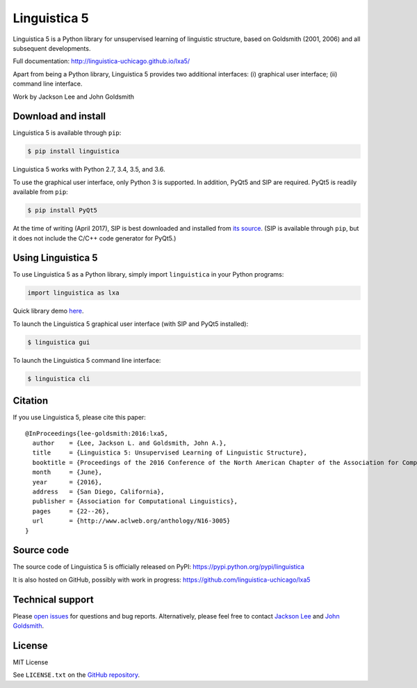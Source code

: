Linguistica 5
=============

.. image:: https://badge.fury.io/py/linguistica.svg
   :target: https://pypi.python.org/pypi/linguistica

.. image:: https://img.shields.io/pypi/pyversions/linguistica.svg

.. image:: https://travis-ci.org/linguistica-uchicago/lxa5.svg?branch=master
   :target: https://travis-ci.org/linguistica-uchicago/lxa5

.. image:: https://landscape.io/github/linguistica-uchicago/lxa5/master/landscape.svg?style=flat
   :target: https://landscape.io/github/linguistica-uchicago/lxa5/master
   :alt: Code Health

Linguistica 5 is a Python library for unsupervised learning
of linguistic structure, based on Goldsmith (2001, 2006) and all subsequent
developments.

Full documentation: http://linguistica-uchicago.github.io/lxa5/

Apart from being a Python library, Linguistica 5 provides two additional
interfaces: (i) graphical user interface; (ii) command line interface.

Work by Jackson Lee and John Goldsmith


Download and install
--------------------

Linguistica 5 is available through ``pip``:

.. code-block:: bash

   $ pip install linguistica

Linguistica 5 works with Python 2.7, 3.4, 3.5, and 3.6.

To use the graphical user interface, only Python 3 is supported.
In addition, PyQt5 and SIP are required.
PyQt5 is readily available from ``pip``:

.. code-block:: bash

   $ pip install PyQt5

At the time of writing (April 2017), SIP is best downloaded and installed from
`its source <http://pyqt.sourceforge.net/Docs/sip4/installation.html>`_.
(SIP is available through ``pip``, but it does not include
the C/C++ code generator for PyQt5.)


Using Linguistica 5
-------------------

To use Linguistica 5 as a Python library, simply import ``linguistica``
in your Python programs:

.. code-block:: python

   import linguistica as lxa

Quick library demo `here <http://linguistica-uchicago.github.io/lxa5/demo.html>`_.

To launch the Linguistica 5 graphical user interface
(with SIP and PyQt5 installed):

.. code-block:: bash

   $ linguistica gui

To launch the Linguistica 5 command line interface:

.. code-block:: bash

   $ linguistica cli


Citation
--------

If you use Linguistica 5, please cite this paper::

   @InProceedings{lee-goldsmith:2016:lxa5,
     author    = {Lee, Jackson L. and Goldsmith, John A.},
     title     = {Linguistica 5: Unsupervised Learning of Linguistic Structure},
     booktitle = {Proceedings of the 2016 Conference of the North American Chapter of the Association for Computational Linguistics},
     month     = {June},
     year      = {2016},
     address   = {San Diego, California},
     publisher = {Association for Computational Linguistics},
     pages     = {22--26},
     url       = {http://www.aclweb.org/anthology/N16-3005}
   }


Source code
-----------

The source code of Linguistica 5 is officially released on PyPI: https://pypi.python.org/pypi/linguistica

It is also hosted on GitHub, possibly with work in progress: https://github.com/linguistica-uchicago/lxa5


Technical support
-----------------

Please `open issues <https://github.com/linguistica-uchicago/lxa5/issues/new>`_
for questions and bug reports.
Alternatively, please feel free to contact
`Jackson Lee <http://jacksonllee.com/>`_ and
`John Goldsmith <http://people.cs.uchicago.edu/~jagoldsm/>`_.


License
-------

MIT License

See ``LICENSE.txt`` on the `GitHub repository <https://github.com/linguistica-uchicago/lxa5>`_.


